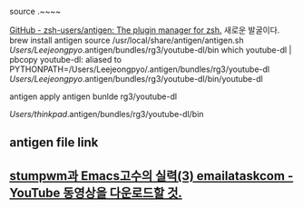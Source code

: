 source .~~~~

[[https://github.com/zsh-users/antigen][GitHub - zsh-users/antigen: The plugin manager for zsh.]] 새로운 발굴이다.
brew install antigen
source /usr/local/share/antigen/antigen.sh
/Users/Leejeongpyo/.antigen/bundles/rg3/youtube-dl/bin
which youtube-dl | pbcopy 
youtube-dl: aliased to PYTHONPATH=/Users/Leejeongpyo/.antigen/bundles/rg3/youtube-dl /Users/Leejeongpyo/.antigen/bundles/rg3/youtube-dl/bin/youtube-dl

antigen apply
antigen bunlde rg3/youtube-dl 

/Users/thinkpad/.antigen/bundles/rg3/youtube-dl/bin

** antigen file link


** [[file:stumpwm_lisp_emacs_like.org::*stumpwm%EA%B3%BC%20Emacs%EA%B3%A0%EC%88%98%EC%9D%98%20%EC%8B%A4%EB%A0%A5%5B%5Bhttps:/www.youtube.com/user/emailataskcom/videos%5D%5B(3)%20emailataskcom%20-%20YouTube%5D%5D%20%EB%8F%99%EC%98%81%EC%83%81%EC%9D%84%20%EB%8B%A4%EC%9A%B4%EB%A1%9C%EB%93%9C%ED%95%A0%20%EA%B2%83.][stumpwm과 Emacs고수의 실력(3) emailataskcom - YouTube 동영상을 다운로드할 것.]]
